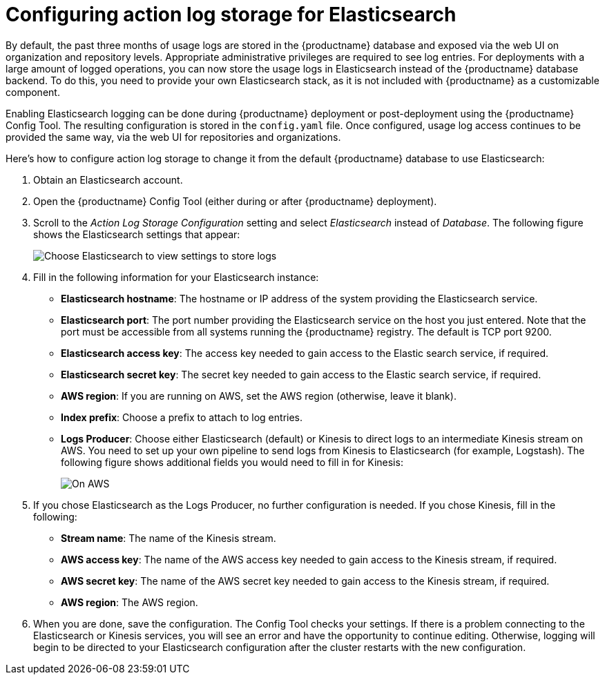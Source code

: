 [[proc_manage-log-storage.adoc]]
= Configuring action log storage for Elasticsearch

By default, the past three months of usage logs are stored in the {productname} database
and exposed via the web UI on organization and repository levels. Appropriate administrative
privileges are required to see log entries. For deployments with a large amount of logged operations, you can now store
the usage logs in Elasticsearch instead of the {productname} database backend.
To do this, you need to provide your own Elasticsearch stack, as it is not included with
{productname} as a customizable component.

Enabling Elasticsearch logging can be done during {productname} deployment
or post-deployment using the {productname} Config Tool. The resulting
configuration is stored in the `config.yaml` file.
Once configured, usage log access continues to be provided the same way, via the web UI
for repositories and organizations.

Here's how to configure action log storage to change it from the default
{productname} database to use Elasticsearch:

. Obtain an Elasticsearch account.
. Open the {productname} Config Tool (either during or after {productname} deployment).
. Scroll to the _Action Log Storage Configuration_ setting and select
_Elasticsearch_ instead of _Database_. The following figure shows the Elasticsearch settings
that appear:
+
image:elasticsearch_action_logs.png[Choose Elasticsearch to view settings to store logs]

. Fill in the following information for your Elasticsearch instance:
+
* **Elasticsearch hostname**: The hostname or IP address of the system providing
the Elasticsearch service.
* **Elasticsearch port**: The port number providing the Elasticsearch service on the host
you just entered. Note that the port must be accessible from all systems
running the {productname} registry. The default is TCP port 9200.
* **Elasticsearch access key**: The access key needed to gain access to the Elastic search
service, if required.
* **Elasticsearch secret key**: The secret key needed to gain access to the Elastic search
service, if required.
* **AWS region**: If you are running on AWS, set the AWS region (otherwise, leave it blank).
* **Index prefix**: Choose a prefix to attach to log entries.
* **Logs Producer**: Choose either Elasticsearch (default) or Kinesis to direct logs to
an intermediate Kinesis stream on AWS. You need to set up your own pipeline to
send logs from Kinesis to Elasticsearch (for example, Logstash). The following figure
shows additional fields you would need to fill in for Kinesis:
+
image:kinesis_producer.png[On AWS, optionally set up an internediate Kinesis stream]

. If you chose Elasticsearch as the Logs Producer, no further configuration is needed.
If you chose Kinesis, fill in the following:
+
* **Stream name**: The name of the Kinesis stream.
* **AWS access key**: The name of the AWS access key needed to gain access to the Kinesis stream, if required.
* **AWS secret key**: The name of the AWS secret key needed to gain access to the Kinesis stream, if required.
* **AWS region**: The AWS region.

. When you are done, save the configuration. The Config Tool checks your settings.
If there is a problem connecting to the Elasticsearch or Kinesis services,
you will see an error and have the opportunity to continue editing. Otherwise,
logging will begin to be directed to your Elasticsearch configuration after the
cluster restarts with the new configuration.
